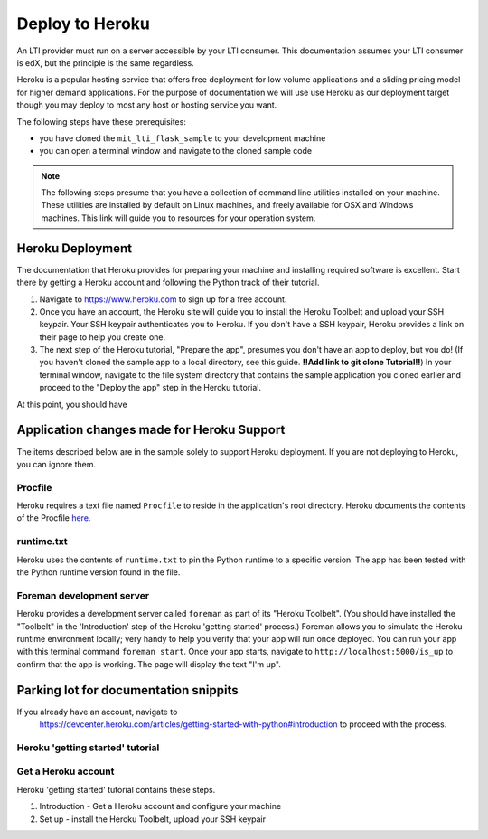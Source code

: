 Deploy to Heroku
================

An LTI provider must run on a server accessible by your LTI consumer.  This
documentation assumes your LTI consumer is edX, but the principle is the same
regardless.

Heroku is a popular hosting service that offers free deployment for low volume
applications and a sliding pricing model for higher demand applications.  For the
purpose of documentation we will use use Heroku as our deployment target though
you may deploy to most any host or hosting service you want.

The following steps have these prerequisites:

* you have cloned the ``mit_lti_flask_sample`` to your development machine
* you can open a terminal window and navigate to the cloned sample code

.. note::
   The following steps presume that you have a collection of command line
   utilities installed on your machine.  These utilities are installed by
   default on Linux machines, and freely available for OSX and Windows
   machines.  This link will guide you to resources for your operation system.

Heroku Deployment
-----------------

The documentation that Heroku provides for preparing your machine and installing
required software is excellent.  Start there by getting a Heroku account and
following the Python track of their tutorial.

1. Navigate to `https://www.heroku.com <https://www.heroku.com>`_ to sign up for
   a free account.
#. Once you have an account, the Heroku site will guide you to install the Heroku
   Toolbelt and upload your SSH keypair.  Your SSH keypair authenticates you to
   Heroku.  If you don't have a SSH keypair, Heroku provides a link on their page
   to help you create one.
#. The next step of the Heroku tutorial, "Prepare the app", presumes you don't have an
   app to deploy, but you do!  (If you haven't cloned the sample app to a local
   directory, see this guide. **!!Add link to git clone Tutorial!!**)  In your
   terminal window, navigate to the file system directory that contains the
   sample application you cloned earlier and proceed to the "Deploy the app" step
   in the Heroku tutorial.


At this point, you should have

Application changes made for Heroku Support
-------------------------------------------

The items described below are in the sample solely to support Heroku deployment.
If you are not deploying to Heroku, you can ignore them.

Procfile
********

Heroku requires a text file named ``Procfile`` to reside in the application's root
directory.  Heroku documents the contents of the Procfile
`here. <https://devcenter.heroku.com/articles/procfile>`_

runtime.txt
***********

Heroku uses the contents of ``runtime.txt`` to pin the Python runtime to a specific
version.  The app has been tested with the Python runtime version found in the file.


Foreman development server
**************************

Heroku provides a development server called ``foreman`` as part of its "Heroku Toolbelt".
(You should have installed the "Toolbelt" in the 'Introduction' step of the Heroku
'getting started' process.)  Foreman allows you to simulate the Heroku runtime environment
locally; very handy to help you verify that your app will run once deployed.  You
can run your app with this terminal command ``foreman start``.  Once your app starts,
navigate to ``http://localhost:5000/is_up`` to confirm that the app is working.  The
page will display the text "I'm up".



Parking lot for documentation snippits
---------------------------------------

If you already have an account, navigate to
   `https://devcenter.heroku.com/articles/getting-started-with-python#introduction
   <https://devcenter.heroku.com/articles/getting-started-with-python#introduction>`_
   to proceed with the process.

Heroku 'getting started' tutorial
*********************************

Get a Heroku account
***********************

Heroku 'getting started' tutorial contains these steps.

1. Introduction - Get a Heroku account and configure your machine
#. Set up - install the Heroku Toolbelt, upload your SSH keypair

